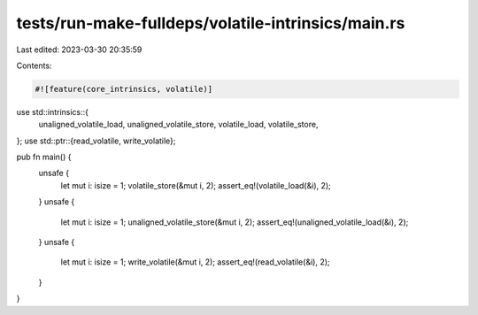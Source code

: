 tests/run-make-fulldeps/volatile-intrinsics/main.rs
===================================================

Last edited: 2023-03-30 20:35:59

Contents:

.. code-block:: rs

    #![feature(core_intrinsics, volatile)]

use std::intrinsics::{
    unaligned_volatile_load, unaligned_volatile_store, volatile_load, volatile_store,
};
use std::ptr::{read_volatile, write_volatile};

pub fn main() {
    unsafe {
        let mut i: isize = 1;
        volatile_store(&mut i, 2);
        assert_eq!(volatile_load(&i), 2);
    }
    unsafe {
        let mut i: isize = 1;
        unaligned_volatile_store(&mut i, 2);
        assert_eq!(unaligned_volatile_load(&i), 2);
    }
    unsafe {
        let mut i: isize = 1;
        write_volatile(&mut i, 2);
        assert_eq!(read_volatile(&i), 2);
    }
}


